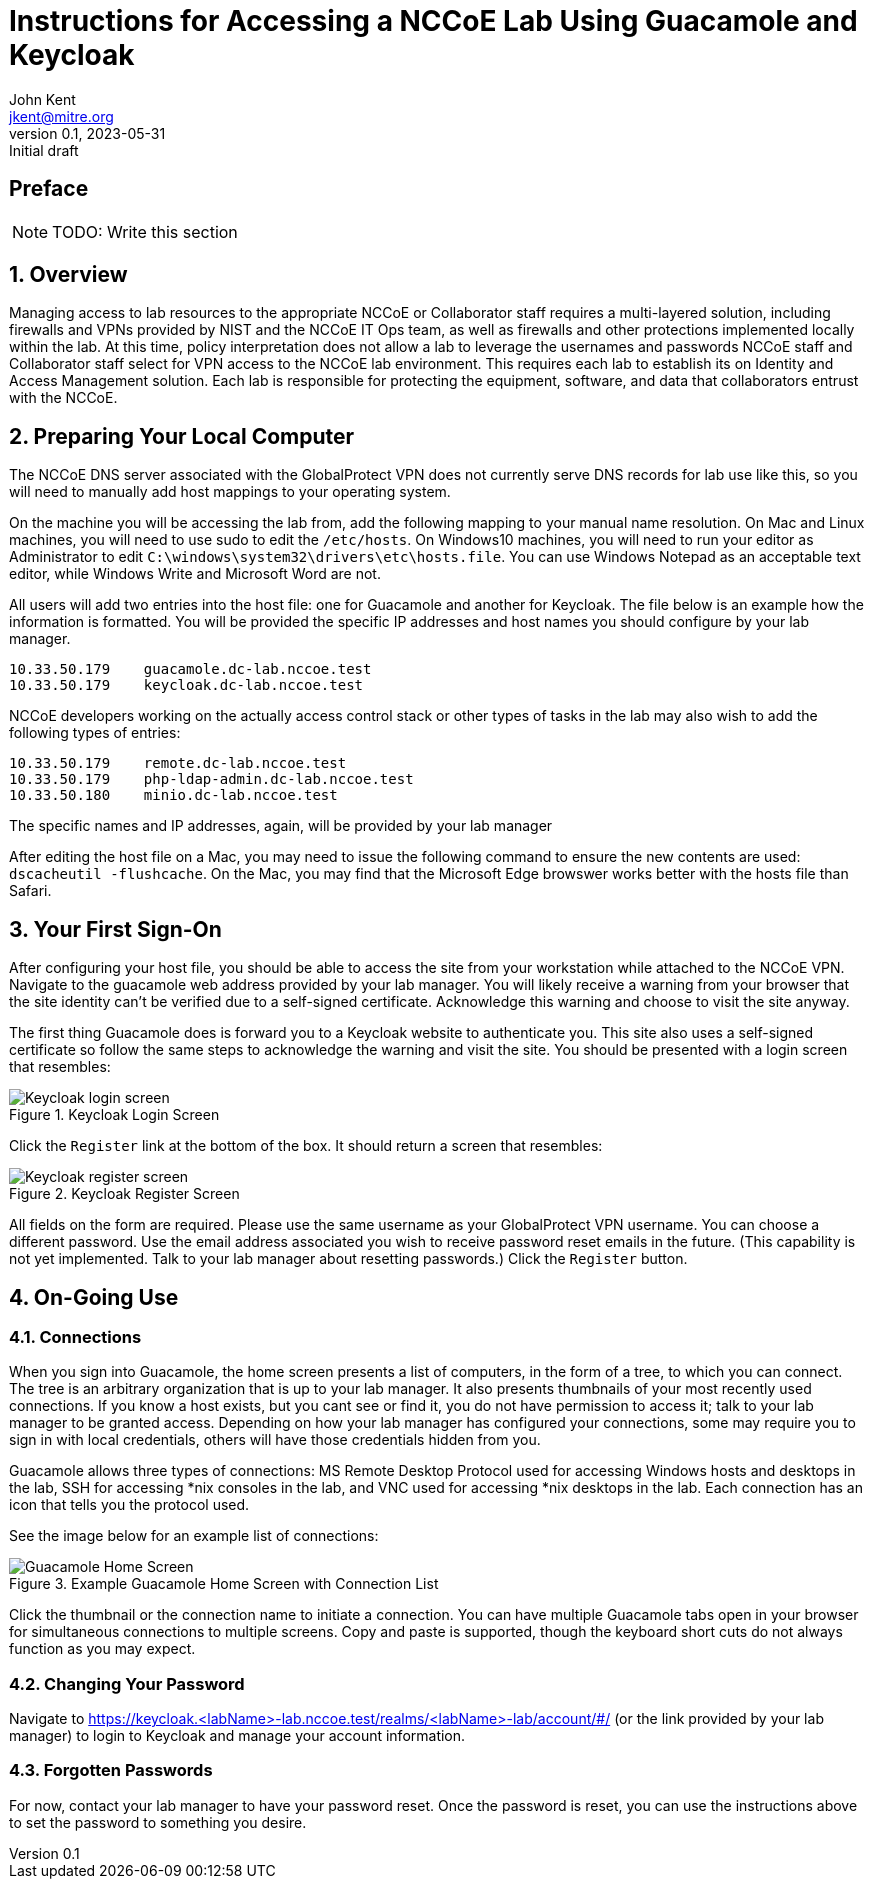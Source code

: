 = Instructions for Accessing a NCCoE Lab Using Guacamole and Keycloak
John Kent <jkent@mitre.org>
v0.1, 2023-05-31: Initial draft
:doctype: article
:imagesdir: ./images/
:sectnums:

:description: This document describes basic setup and usage of the Guacamole tool for NCCoE and Collaborator users access into an NCCoE lab.

[preface]
== Preface

NOTE: TODO: Write this section

:toc:

== Overview

Managing access to lab resources to the appropriate NCCoE or Collaborator staff requires a multi-layered solution, including firewalls and VPNs provided by NIST and the NCCoE IT Ops team, as well as firewalls and other protections implemented locally within the lab.  At this time, policy interpretation does not allow a lab to leverage the usernames and passwords NCCoE staff and Collaborator staff select for VPN access to the NCCoE lab environment.  This requires each lab to establish its on Identity and Access Management solution.  Each lab is responsible for protecting the equipment, software, and data that collaborators entrust with the NCCoE.

== Preparing Your Local Computer

The NCCoE DNS server associated with the GlobalProtect VPN does not currently serve DNS records for lab use like this, so you will need to manually add host mappings to your operating system.  

On the machine you will be accessing the lab from, add the following mapping to your manual name resolution.  On Mac and Linux machines, you will need to use sudo to edit the `/etc/hosts`.  On Windows10 machines, you will need to run your editor as Administrator to edit `C:\windows\system32\drivers\etc\hosts.file`.  You can use Windows Notepad as an acceptable text editor, while Windows Write and Microsoft Word are not.

All users will add two entries into the host file:  one for Guacamole and another for Keycloak.  The file below is an example how the information is formatted.  You will be provided the specific IP addresses and host names you should configure by your lab manager.

....
10.33.50.179    guacamole.dc-lab.nccoe.test
10.33.50.179    keycloak.dc-lab.nccoe.test
....

NCCoE developers working on the actually access control stack or other types of tasks in the lab may also wish to add the following types of entries:
 
....
10.33.50.179    remote.dc-lab.nccoe.test
10.33.50.179    php-ldap-admin.dc-lab.nccoe.test
10.33.50.180    minio.dc-lab.nccoe.test
....

The specific names and IP addresses, again, will be provided by your lab manager

After editing the host file on a Mac, you may need to issue the following command to ensure the new contents are used: `dscacheutil -flushcache`.  On the Mac, you may find that the Microsoft Edge browswer works better with the hosts file than Safari.

== Your First Sign-On

After configuring your host file, you should be able to access the site from your workstation while attached to the NCCoE VPN.  Navigate to the guacamole web address provided by your lab manager.  You will likely receive a warning from your browser that the site identity can't be verified due to a self-signed certificate.  Acknowledge this warning and choose to visit the site anyway.  

The first thing Guacamole does is forward you to a Keycloak website to authenticate you.  This site also uses a self-signed certificate so follow the same steps to acknowledge the warning and visit the site.  You should be presented with a login screen that resembles:

.Keycloak Login Screen
image::Keycloak-login-screen.png[]

Click the `Register` link at the bottom of the box.  It should return a screen that resembles:

.Keycloak Register Screen
image::Keycloak-register-screen.png[]

All fields on the form are required.  Please use the same username as your GlobalProtect VPN username.  You can choose a different password.  Use the email address associated you wish to receive password reset emails in the future. (This capability is not yet implemented.  Talk to your lab manager about resetting passwords.)
Click the `Register` button.


== On-Going Use

=== Connections

When you sign into Guacamole, the home screen presents a list of computers, in the form of a tree, to which you can connect.  The tree is an arbitrary organization that is up to your lab manager.  It also presents thumbnails of your most recently used connections.  If you know a host exists, but you cant see or find it, you do not have permission to access it; talk to your lab manager to be granted access.  Depending on how your lab manager has configured your connections, some may require you to sign in with local credentials, others will have those credentials hidden from you.

Guacamole allows three types of connections:  MS Remote Desktop Protocol used for accessing Windows hosts and desktops in the lab, SSH for accessing *nix consoles in the lab, and VNC used for accessing *nix desktops in the lab.  Each connection has an icon that tells you the protocol used.

See the image below for an example list of connections:

.Example Guacamole Home Screen with Connection List
image::Guacamole-Home-Screen.png[]

Click the thumbnail or the connection name to initiate a connection.  You can have multiple Guacamole tabs open in your browser for simultaneous connections to multiple screens.  Copy and paste is supported, though the keyboard short cuts do not always function as you may expect.

=== Changing Your Password

Navigate to https://keycloak.<labName>-lab.nccoe.test/realms/<labName>-lab/account/#/ (or the link provided by your lab manager) to login to Keycloak and manage your account information.

=== Forgotten Passwords

For now, contact your lab manager to have your password reset.  Once the password is reset, you can use the instructions above to set the password to something you desire.